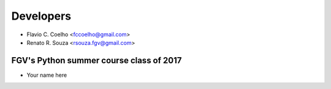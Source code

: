 ==========
Developers
==========

* Flavio C. Coelho <fccoelho@gmail.com>
* Renato R. Souza <rsouza.fgv@gmail.com>

FGV's Python summer course class of 2017
----------------------------------------
- Your name here
